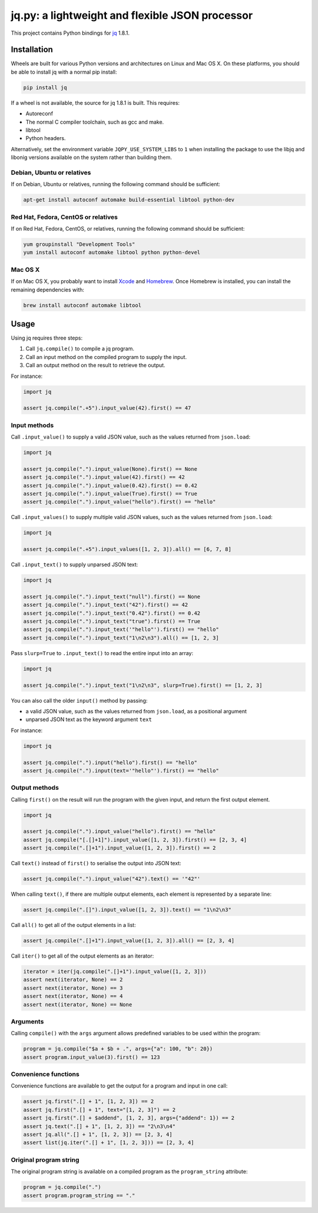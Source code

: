 jq.py: a lightweight and flexible JSON processor
================================================

This project contains Python bindings for
`jq <https://jqlang.github.io/jq/>`_ 1.8.1.

Installation
------------

Wheels are built for various Python versions and architectures on Linux and Mac OS X.
On these platforms, you should be able to install jq with a normal pip install:

.. code-block:: sh

    pip install jq

If a wheel is not available,
the source for jq 1.8.1 is built.
This requires:

* Autoreconf

* The normal C compiler toolchain, such as gcc and make.

* libtool

* Python headers.

Alternatively, set the environment variable ``JQPY_USE_SYSTEM_LIBS`` to ``1`` when installing the package
to use the libjq and libonig versions available on the system rather than building them.

Debian, Ubuntu or relatives
~~~~~~~~~~~~~~~~~~~~~~~~~~~

If on Debian, Ubuntu or relatives, running the following command should be sufficient:

.. code-block:: sh

    apt-get install autoconf automake build-essential libtool python-dev

Red Hat, Fedora, CentOS or relatives
~~~~~~~~~~~~~~~~~~~~~~~~~~~~~~~~~~~~

If on Red Hat, Fedora, CentOS, or relatives, running the following command should be sufficient:

.. code-block:: sh

    yum groupinstall "Development Tools"
    yum install autoconf automake libtool python python-devel

Mac OS X
~~~~~~~~

If on Mac OS X, you probably want to install
`Xcode <https://developer.apple.com/xcode/>`_ and `Homebrew <http://brew.sh/>`_.
Once Homebrew is installed, you can install the remaining dependencies with:

.. code-block:: sh

    brew install autoconf automake libtool

Usage
-----

Using jq requires three steps:

#. Call ``jq.compile()`` to compile a jq program.
#. Call an input method on the compiled program to supply the input.
#. Call an output method on the result to retrieve the output.

For instance:

.. code-block:: python

    import jq

    assert jq.compile(".+5").input_value(42).first() == 47

Input methods
~~~~~~~~~~~~~

Call ``.input_value()`` to supply a valid JSON value, such as the values returned from ``json.load``:

.. code-block:: python

    import jq

    assert jq.compile(".").input_value(None).first() == None
    assert jq.compile(".").input_value(42).first() == 42
    assert jq.compile(".").input_value(0.42).first() == 0.42
    assert jq.compile(".").input_value(True).first() == True
    assert jq.compile(".").input_value("hello").first() == "hello"

Call ``.input_values()`` to supply multiple valid JSON values, such as the values returned from ``json.load``:

.. code-block:: python

    import jq

    assert jq.compile(".+5").input_values([1, 2, 3]).all() == [6, 7, 8]

Call ``.input_text()`` to supply unparsed JSON text:

.. code-block:: python

    import jq

    assert jq.compile(".").input_text("null").first() == None
    assert jq.compile(".").input_text("42").first() == 42
    assert jq.compile(".").input_text("0.42").first() == 0.42
    assert jq.compile(".").input_text("true").first() == True
    assert jq.compile(".").input_text('"hello"').first() == "hello"
    assert jq.compile(".").input_text("1\n2\n3").all() == [1, 2, 3]

Pass ``slurp=True`` to ``.input_text()`` to read the entire input into an array:

.. code-block:: python

    import jq

    assert jq.compile(".").input_text("1\n2\n3", slurp=True).first() == [1, 2, 3]

You can also call the older ``input()`` method by passing:

* a valid JSON value, such as the values returned from ``json.load``, as a positional argument
* unparsed JSON text as the keyword argument ``text``

For instance:

.. code-block:: python

    import jq

    assert jq.compile(".").input("hello").first() == "hello"
    assert jq.compile(".").input(text='"hello"').first() == "hello"

Output methods
~~~~~~~~~~~~~~

Calling ``first()`` on the result will run the program with the given input,
and return the first output element.

.. code-block:: python

    import jq

    assert jq.compile(".").input_value("hello").first() == "hello"
    assert jq.compile("[.[]+1]").input_value([1, 2, 3]).first() == [2, 3, 4]
    assert jq.compile(".[]+1").input_value([1, 2, 3]).first() == 2

Call ``text()`` instead of ``first()`` to serialise the output into JSON text:

.. code-block:: python

    assert jq.compile(".").input_value("42").text() == '"42"'

When calling ``text()``, if there are multiple output elements, each element is represented by a separate line:

.. code-block:: python

    assert jq.compile(".[]").input_value([1, 2, 3]).text() == "1\n2\n3"

Call ``all()`` to get all of the output elements in a list:

.. code-block:: python

    assert jq.compile(".[]+1").input_value([1, 2, 3]).all() == [2, 3, 4]

Call ``iter()`` to get all of the output elements as an iterator:

.. code-block:: python

    iterator = iter(jq.compile(".[]+1").input_value([1, 2, 3]))
    assert next(iterator, None) == 2
    assert next(iterator, None) == 3
    assert next(iterator, None) == 4
    assert next(iterator, None) == None

Arguments
~~~~~~~~~

Calling ``compile()`` with the ``args`` argument allows predefined variables to be used within the program:

.. code-block:: python

    program = jq.compile("$a + $b + .", args={"a": 100, "b": 20})
    assert program.input_value(3).first() == 123

Convenience functions
~~~~~~~~~~~~~~~~~~~~~

Convenience functions are available to get the output for a program and input in one call:

.. code-block:: python

    assert jq.first(".[] + 1", [1, 2, 3]) == 2
    assert jq.first(".[] + 1", text="[1, 2, 3]") == 2
    assert jq.first(".[] + $addend", [1, 2, 3], args={"addend": 1}) == 2
    assert jq.text(".[] + 1", [1, 2, 3]) == "2\n3\n4"
    assert jq.all(".[] + 1", [1, 2, 3]) == [2, 3, 4]
    assert list(jq.iter(".[] + 1", [1, 2, 3])) == [2, 3, 4]

Original program string
~~~~~~~~~~~~~~~~~~~~~~~

The original program string is available on a compiled program as the ``program_string`` attribute:

.. code-block:: python

    program = jq.compile(".")
    assert program.program_string == "."
